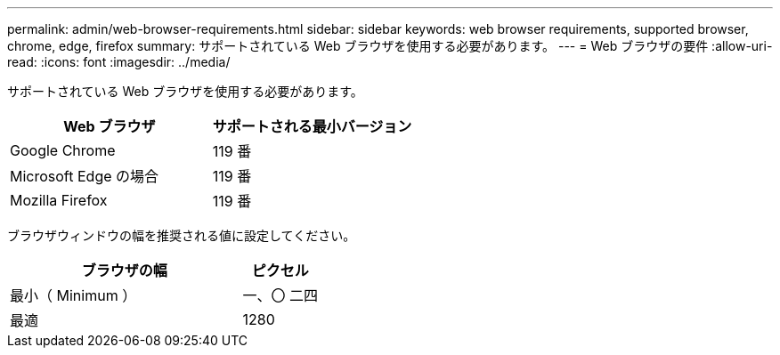 ---
permalink: admin/web-browser-requirements.html 
sidebar: sidebar 
keywords: web browser requirements, supported browser, chrome, edge, firefox 
summary: サポートされている Web ブラウザを使用する必要があります。 
---
= Web ブラウザの要件
:allow-uri-read: 
:icons: font
:imagesdir: ../media/


[role="lead"]
サポートされている Web ブラウザを使用する必要があります。

[cols="2a,2a"]
|===
| Web ブラウザ | サポートされる最小バージョン 


 a| 
Google Chrome
 a| 
119 番



 a| 
Microsoft Edge の場合
 a| 
119 番



 a| 
Mozilla Firefox
 a| 
119 番

|===
ブラウザウィンドウの幅を推奨される値に設定してください。

[cols="3a,1a"]
|===
| ブラウザの幅 | ピクセル 


 a| 
最小（ Minimum ）
 a| 
一、〇 二四



 a| 
最適
 a| 
1280

|===